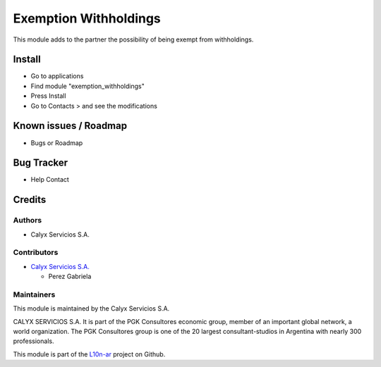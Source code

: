 ======================
Exemption Withholdings
======================

.. !!!!!!!!!!!!!!!!!!!!!!!!!!!!!!!!!!!!!!!!!!!!!!!!!!!!!!!!!
   !! Adds to the partner the possibility of being        !!
   !! exempt from withholdings.                           !!
   !!!!!!!!!!!!!!!!!!!!!!!!!!!!!!!!!!!!!!!!!!!!!!!!!!!!!!!!!


.. User https://shields.io for badge creation.
.. |badge1| image:: https://img.shields.io/badge/maturity-Stable-brightgreen
    :target: https://odoo-community.org/page/development-status
    :alt: Stable
.. |badge2| image:: https://img.shields.io/badge/licence-AGPL--3-blue.png
    :target: http://www.gnu.org/licenses/agpl-3.0-standalone.html
    :alt: License: AGPL-3
.. |badge3| image:: https://img.shields.io/badge/github-calyx--servicios%2Fl10n--ar-lightgray.png?logo=github
    :target: https://github.com/calyx-servicios/l10n-ar.git
    :alt: calyx-servicios/l10n-ar.git

|badge1| |badge2| |badge3|

This module adds to the partner the possibility of being exempt from withholdings. 

Install
=======

* Go to applications

* Find module "exemption_withholdings"

* Press Install

* Go to Contacts > and see the modifications


Known issues / Roadmap
======================

* Bugs or Roadmap

Bug Tracker
===========

* Help Contact

Credits
=======

Authors
~~~~~~~

* Calyx Servicios S.A.

Contributors
~~~~~~~~~~~~

* `Calyx Servicios S.A. <https://odoo.calyx-cloud.com.ar/>`_
  
  * Perez Gabriela

Maintainers
~~~~~~~~~~~

This module is maintained by the Calyx Servicios S.A.

.. image:: https://ss-static-01.esmsv.com/id/13290/galeriaimagenes/obtenerimagen/?width=120&height=40&id=sitio_logo&ultimaModificacion=2020-05-25+21%3A45%3A05
   :alt: Calyx Servicios S.A.
   :target: https://odoo.calyx-cloud.com.ar/

CALYX SERVICIOS S.A. It is part of the PGK Consultores economic group, member of an important global network, a world organization.
The PGK Consultores group is one of the 20 largest consultant-studios in Argentina with nearly 300 professionals.

This module is part of the `L10n-ar <https://github.com/calyx-servicios/l10n-ar>`_ project on Github.